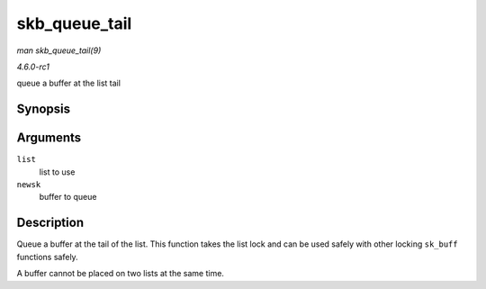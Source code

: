
.. _API-skb-queue-tail:

==============
skb_queue_tail
==============

*man skb_queue_tail(9)*

*4.6.0-rc1*

queue a buffer at the list tail


Synopsis
========

.. c:function:: void skb_queue_tail( struct sk_buff_head * list, struct sk_buff * newsk )

Arguments
=========

``list``
    list to use

``newsk``
    buffer to queue


Description
===========

Queue a buffer at the tail of the list. This function takes the list lock and can be used safely with other locking ``sk_buff`` functions safely.

A buffer cannot be placed on two lists at the same time.
